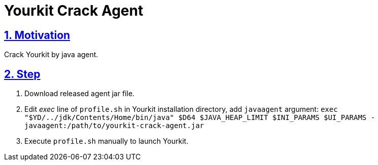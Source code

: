 = Yourkit Crack Agent
:icons: font
:hardbreaks:
:sectlinks:
:sectnums:
:stem:

== Motivation

Crack Yourkit by java agent.

== Step

. Download released agent jar file.
. Edit _exec_ line of `profile.sh` in Yourkit installation directory, add `javaagent` argument: `exec "$YD/../jdk/Contents/Home/bin/java" $D64 $JAVA_HEAP_LIMIT $INI_PARAMS $UI_PARAMS -javaagent:/path/to/yourkit-crack-agent.jar`
. Execute `profile.sh` manually to launch Yourkit.
